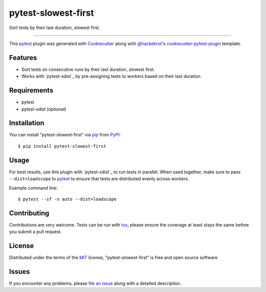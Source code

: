 ====================
pytest-slowest-first
====================

.. image:: https://img.shields.io/pypi/v/pytest-slowest-first.svg
    :target: https://pypi.org/project/pytest-slowest-first
    :alt: PyPI version

.. image:: https://img.shields.io/pypi/pyversions/pytest-slowest-first.svg
    :target: https://pypi.org/project/pytest-slowest-first
    :alt: Python versions

.. image:: https://ci.appveyor.com/api/projects/status/github/klimkin/pytest-slowest-first?branch=master
    :target: https://ci.appveyor.com/project/klimkin/pytest-slowest-first/branch/master
    :alt: See Build Status on AppVeyor

Sort tests by their last duration, slowest first.

----

This `pytest`_ plugin was generated with `Cookiecutter`_ along with `@hackebrot`_'s
`cookiecutter-pytest-plugin`_ template.


Features
--------

* Sort tests on consecutive runs by their last duration, slowest first.
* Works with `pytest-xdist`_ by pre-assigning tests to workers based on their
  last duration.


Requirements
------------

* pytest
* pytest-xdist (optional)


Installation
------------

You can install "pytest-slowest-first" via `pip`_ from `PyPI`_::

    $ pip install pytest-slowest-first


Usage
-----

For best results, use this plugin with `pytest-xdist`_ to run tests in parallel.
When used together, make sure to pass ``--dist=loadscope`` to `pytest`_ to
ensure that tests are distributed evenly across workers.

Example command line::

    $ pytest --sf -n auto --dist=loadscope


Contributing
------------
Contributions are very welcome. Tests can be run with `tox`_, please ensure
the coverage at least stays the same before you submit a pull request.

License
-------

Distributed under the terms of the `MIT`_ license, "pytest-slowest-first" is free and open source software


Issues
------

If you encounter any problems, please `file an issue`_ along with a detailed description.

.. _`Cookiecutter`: https://github.com/audreyr/cookiecutter
.. _`@hackebrot`: https://github.com/hackebrot
.. _`MIT`: http://opensource.org/licenses/MIT
.. _`BSD-3`: http://opensource.org/licenses/BSD-3-Clause
.. _`GNU GPL v3.0`: http://www.gnu.org/licenses/gpl-3.0.txt
.. _`Apache Software License 2.0`: http://www.apache.org/licenses/LICENSE-2.0
.. _`cookiecutter-pytest-plugin`: https://github.com/pytest-dev/cookiecutter-pytest-plugin
.. _`file an issue`: https://github.com/klimkin/pytest-slowest-first/issues
.. _`pytest`: https://github.com/pytest-dev/pytest
.. _`tox`: https://tox.readthedocs.io/en/latest/
.. _`pip`: https://pypi.org/project/pip/
.. _`PyPI`: https://pypi.org/project
